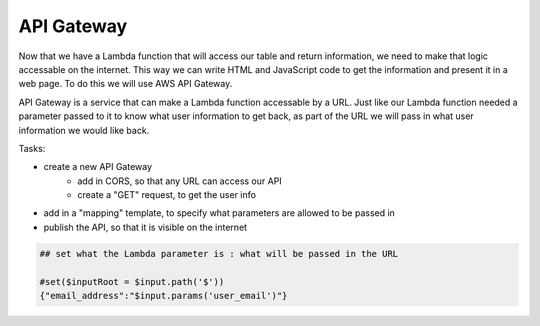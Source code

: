 .. _step6:

***********
API Gateway
***********

Now that we have a Lambda function that will access our table and return information, we need to make that logic accessable on the internet. This way we can write HTML and JavaScript code to get the information and present it in a web page. To do this we will use AWS API Gateway.

API Gateway is a service that can make a Lambda function accessable by a URL. Just like our Lambda function needed a parameter passed to it to know what user information to get back, as part of the URL we will pass in what user information we would like back.

Tasks:

- create a new API Gateway
	- add in CORS, so that any URL can access our API
	- create a "GET" request, to get the user info
- add in a "mapping" template, to specify what parameters are allowed to be passed in
- publish the API, so that it is visible on the internet

.. code-block:: shell

	## set what the Lambda parameter is : what will be passed in the URL

	#set($inputRoot = $input.path('$'))
	{"email_address":"$input.params('user_email')"}


.. raw:: html

  <div style="text-align: center; margin-bottom: 2em;">
	<iframe width="560" height="315" src="https://www.youtube.com/embed/IBfbIfa1YFc" frameborder="0" allow="accelerometer; autoplay; encrypted-media; gyroscope; picture-in-picture" allowfullscreen>
	</iframe>
  </div>